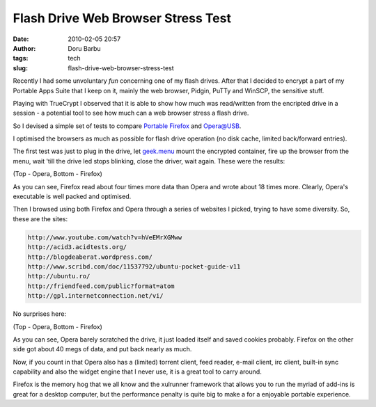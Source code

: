 Flash Drive Web Browser Stress Test
###################################
:date: 2010-02-05 20:57
:author: Doru Barbu
:tags: tech
:slug: flash-drive-web-browser-stress-test

Recently I had some unvoluntary *fun* concerning one of my flash drives.
After that I decided to encrypt a part of my Portable Apps Suite that I
keep on it, mainly the web browser, Pidgin, PuTTy and WinSCP, the
sensitive stuff.

Playing with TrueCrypt I observed that it is able to show how much was
read/written from the encripted drive in a session - a potential tool to
see how much can a web browser stress a flash drive.

So I devised a simple set of tests to compare `Portable
Firefox <http://portableapps.com/apps/internet/firefox_portable>`__ and
`Opera@USB <http://www.opera-usb.com/operausben.htm>`__.

I optimised the browsers as much as possible for flash drive operation
(no disk cache, limited back/forward entries).

The first test was just to plug in the drive, let
`geek.menu <http://geek-menu.sourceforge.net/>`__ mount the encrypted
container, fire up the browser from the menu, wait 'till the drive led
stops blinking, close the driver, wait again. These were the results:

|Flash Drive Browser start - Opera|
|Flash Drive Browser start - Firefox|

| (Top - Opera, Bottom - Firefox)

As you can see, Firefox read about four times more data than Opera and
wrote about 18 times more. Clearly, Opera's executable is well packed
and optimised.

Then I browsed using both Firefox and Opera through a series of websites
I picked, trying to have some diversity. So, these are the sites:

.. code:: html

  http://www.youtube.com/watch?v=hVeEMrXGMww
  http://acid3.acidtests.org/
  http://blogdeaberat.wordpress.com/
  http://www.scribd.com/doc/11537792/ubuntu-pocket-guide-v11
  http://ubuntu.ro/
  http://friendfeed.com/public?format=atom
  http://gpl.internetconnection.net/vi/

No surprises here:

|Flash Drive Browser test - Opera|
|Flash Drive Browser test - Firefox|

| (Top - Opera, Bottom - Firefox)

As you can see, Opera barely scratched the drive, it just loaded itself
and saved cookies probably. Firefox on the other side got about 40 megs
of data, and put back nearly as much.

Now, if you count in that Opera also has a (limited) torrent client,
feed reader, e-mail client, irc client, built-in sync capability and
also the widget engine that I never use, it is a great tool to carry
around.

Firefox is the memory hog that we all know and the xulrunner framework
that allows you to run the myriad of add-ins is great for a desktop
computer, but the performance penalty is quite big to make a for a
enjoyable portable experience.

.. |Flash Drive Browser start - Opera| image:: |filename|/images/archive/JustStart_Opera.png
   :target: |filename|/images/archive/JustStart_Opera.png
.. |Flash Drive Browser start - Firefox| image:: |filename|/images/archive/JustStart_Firefox.png
   :target: |filename|/images/archive/JustStart_Firefox.png
.. |Flash Drive Browser test - Opera| image:: |filename|/images/archive/FullTest_Opera.png
   :target: |filename|/images/archive/FullTest_Opera.png
.. |Flash Drive Browser test - Firefox| image:: |filename|/images/archive/FullTest_Firefox.png
   :target: |filename|/images/archive/FullTest_Firefox.png
